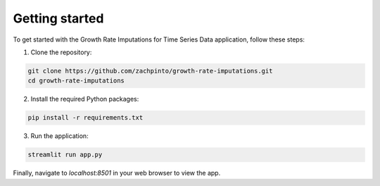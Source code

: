 Getting started
===============

To get started with the Growth Rate Imputations for Time Series Data application, follow these steps:

1. Clone the repository:

.. code-block:: bash

    git clone https://github.com/zachpinto/growth-rate-imputations.git
    cd growth-rate-imputations

2. Install the required Python packages:

.. code-block:: bash

    pip install -r requirements.txt

3. Run the application:

.. code-block:: bash

    streamlit run app.py

Finally, navigate to `localhost:8501` in your web browser to view the app.
